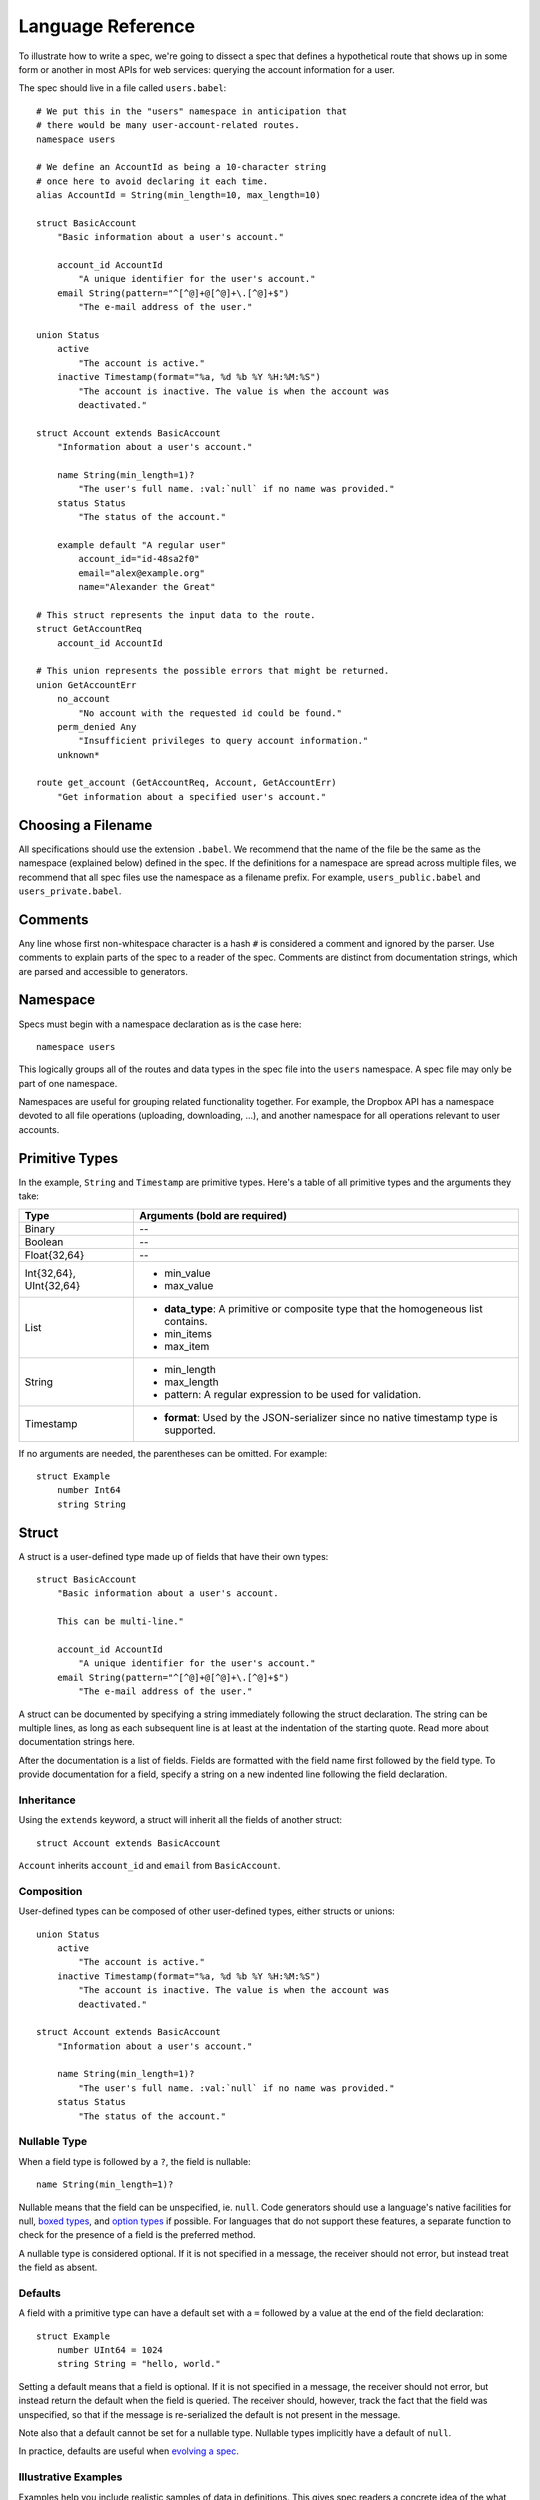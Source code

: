******************
Language Reference
******************

To illustrate how to write a spec, we're going to dissect a spec that defines
a hypothetical route that shows up in some form or another in most APIs for
web services: querying the account information for a user.

The spec should live in a file called ``users.babel``::

    # We put this in the "users" namespace in anticipation that
    # there would be many user-account-related routes.
    namespace users

    # We define an AccountId as being a 10-character string
    # once here to avoid declaring it each time.
    alias AccountId = String(min_length=10, max_length=10)

    struct BasicAccount
        "Basic information about a user's account."

        account_id AccountId
            "A unique identifier for the user's account."
        email String(pattern="^[^@]+@[^@]+\.[^@]+$")
            "The e-mail address of the user."

    union Status
        active
            "The account is active."
        inactive Timestamp(format="%a, %d %b %Y %H:%M:%S")
            "The account is inactive. The value is when the account was
            deactivated."

    struct Account extends BasicAccount
        "Information about a user's account."

        name String(min_length=1)?
            "The user's full name. :val:`null` if no name was provided."
        status Status
            "The status of the account."

        example default "A regular user"
            account_id="id-48sa2f0"
            email="alex@example.org"
            name="Alexander the Great"

    # This struct represents the input data to the route.
    struct GetAccountReq
        account_id AccountId

    # This union represents the possible errors that might be returned.
    union GetAccountErr
        no_account
            "No account with the requested id could be found."
        perm_denied Any
            "Insufficient privileges to query account information."
        unknown*

    route get_account (GetAccountReq, Account, GetAccountErr)
        "Get information about a specified user's account."

.. filename:

Choosing a Filename
===================

All specifications should use the extension ``.babel``. We recommend that the
name of the file be the same as the namespace (explained below) defined in the
spec. If the definitions for a namespace are spread across multiple files, we
recommend that all spec files use the namespace as a filename prefix. For
example, ``users_public.babel`` and ``users_private.babel``.

.. comments:

Comments
========

Any line whose first non-whitespace character is a hash ``#`` is considered a
comment and ignored by the parser. Use comments to explain parts of the spec
to a reader of the spec. Comments are distinct from documentation strings,
which are parsed and accessible to generators.

.. namespace:

Namespace
=========

Specs must begin with a namespace declaration as is the case here::

   namespace users

This logically groups all of the routes and data types in the spec file into
the ``users`` namespace. A spec file may only be part of one namespace.

Namespaces are useful for grouping related functionality together. For example,
the Dropbox API has a namespace devoted to all file operations (uploading,
downloading, ...), and another namespace for all operations relevant to user
accounts.

.. primitive-types:

Primitive Types
===============

In the example, ``String`` and ``Timestamp`` are primitive types. Here's a
table of all primitive types and the arguments they take:

======================= =======================================================
Type                    Arguments (**bold** are required)
======================= =======================================================
Binary                  --
Boolean                 --
Float{32,64}            --
Int{32,64}, UInt{32,64} * min_value
                        * max_value
List                    * **data_type**: A primitive or composite type that the
                          homogeneous list contains.
                        * min_items
                        * max_item
String                  * min_length
                        * max_length
                        * pattern: A regular expression to be used for
                          validation.
Timestamp               * **format**: Used by the JSON-serializer since no
                          native timestamp type is supported.
======================= =======================================================

If no arguments are needed, the parentheses can be omitted. For example::

    struct Example
        number Int64
        string String

.. struct:

Struct
======

A struct is a user-defined type made up of fields that have their own types::

    struct BasicAccount
        "Basic information about a user's account.

        This can be multi-line."

        account_id AccountId
            "A unique identifier for the user's account."
        email String(pattern="^[^@]+@[^@]+\.[^@]+$")
            "The e-mail address of the user."

A struct can be documented by specifying a string immediately following the
struct declaration. The string can be multiple lines, as long as each
subsequent line is at least at the indentation of the starting quote.
Read more about documentation strings here.

After the documentation is a list of fields. Fields are formatted with the field
name first followed by the field type. To provide documentation for a field,
specify a string on a new indented line following the field declaration.

.. struct-inheritance:

Inheritance
-----------

Using the ``extends`` keyword, a struct will inherit all the fields of another
struct::

    struct Account extends BasicAccount

``Account`` inherits ``account_id`` and ``email`` from ``BasicAccount``.

.. struct-composition:

Composition
-----------

User-defined types can be composed of other user-defined types, either
structs or unions::

    union Status
        active
            "The account is active."
        inactive Timestamp(format="%a, %d %b %Y %H:%M:%S")
            "The account is inactive. The value is when the account was
            deactivated."

    struct Account extends BasicAccount
        "Information about a user's account."

        name String(min_length=1)?
            "The user's full name. :val:`null` if no name was provided."
        status Status
            "The status of the account."

.. struct-nullable:

Nullable Type
-------------

When a field type is followed by a ``?``, the field is nullable::

    name String(min_length=1)?

Nullable means that the field can be unspecified, ie. ``null``. Code generators
should use a language's native facilities for null,
`boxed types <http://en.wikipedia.org/wiki/Object_type_(object-oriented_programming)#Boxing>`_,
and `option types <http://en.wikipedia.org/wiki/Option_type>`_ if possible. For
languages that do not support these features, a separate function to check for
the presence of a field is the preferred method.

A nullable type is considered optional. If it is not specified in a message,
the receiver should not error, but instead treat the field as absent.

.. struct-defaults:

Defaults
--------

A field with a primitive type can have a default set with a ``=`` followed by
a value at the end of the field declaration::

    struct Example
        number UInt64 = 1024
        string String = "hello, world."

Setting a default means that a field is optional. If it is not specified in a
message, the receiver should not error, but instead return the default when
the field is queried. The receiver should, however, track the fact that the
field was unspecified, so that if the message is re-serialized the default is
not present in the message.

Note also that a default cannot be set for a nullable type. Nullable types
implicitly have a default of ``null``.

In practice, defaults are useful when `evolving a spec <evolve_spec.rst>`_.

.. struct-examples:

Illustrative Examples
---------------------

Examples help you include realistic samples of data in definitions. This gives
spec readers a concrete idea of the what typical values will look like. Also,
examples help demonstrate how distinct fields might interact with each other.
Lastly, generators have access to examples, which is useful when automatically
generating documentation.

An example is declared by using the ``example`` keyword followed by a label,
and optionally a descriptive string. By convention, "default" should
be used as the label name for an example that can be considered a good
representation of the general case for the type::

    struct Account extends BasicAccount
        "Information about a user's account."

        name String(min_length=1)?
            "The user's full name. :val:`null` if no name was provided."
        status Status
            "The status of the account."

        example default "A regular user"
            account_id="id-48sa2f0"
            email="alex@example.org"
            name="Alexander the Great"

        example unnamed "An unnamed user"
            account_id="id-29sk2p1"
            email="anony@example.org"
            name=null

As you can see, ``null`` should be used to mark that a nullable field is not
present.

.. union:

Union
=====

A union in Babel is a tagged union. A union can only "be" one of its variants
at any given time. Like a struct, it starts with a name declaration followed
by a documentation string::

    union Status
        active
            "The account is active."
        inactive Timestamp(format="%a, %d %b %Y %H:%M:%S")
            "The account is inactive. The value is when the account was
            deactivated."

Its list of fields are a list of variants.

.. union-symbol:

Symbol
------

``active`` is a tag that is not mapped to any value. We call these symbols.

.. union-catch-all:

Catch All Symbol
----------------

By default, we consider unions to be closed. That is, for the sake of backwards
compatibility, a recipient of a message should never encounter a variant that
it isn't aware of. A recipient can therefore confidently handle the case where
a user is ``active`` or ``inactive`` and trust that no other value will ever
be encountered.

Because we anticipate that this will be constricting for APIs undergoing
evolution, we've introduced the notion of a "catch all" symbol. If a recipient
receives a tag that it isn't aware of, it will default the union to the catch
all symbol variant.

The notation is simply an ``*`` that follows a symbol variant::

    union GetAccountErr
        no_account
            "No account with the requested id could be found."
        perm_denied Any
            "Insufficient privileges to query account information."
        unknown*

In the example above, a recipient should have written code to handle
``no_account``, ``perm_denied``, and ``unknown``. If a tag that was not
previously known is received (e.g. ``bad_account``), the union will default
to the ``unknown`` tag.

We expect this to be especially useful for unions that represent the possible
errors an endpoint might return. Recipients in the wild may have been generated
with only a subset of the current errors, but they'll continue to function as
long as they handle the catch all tag.

.. union-any:

Any Data Type
-------------

Changing a symbol field to some data type is a backwards incompatible change.
After all, if a recipient is expecting a symbol and gets back a struct, it
isn't likely the handling code will be prepared.

To avoid this, set the field to the ``Any`` type as was done here::

    union GetAccountErr
        no_account
            "No account with the requested id could be found."
        perm_denied Any
            "Insufficient privileges to query account information."
        unknown*

Now, without causing a backwards incompatibility, the data type can be
updated to include more information::

    union GetAccountErr
        no_account
            "No account with the requested id could be found."
        perm_denied String
            "Insufficient privileges to query account information. The value
            is text explaining why."
        unknown*

.. alias:

Alias
=====

Sometimes we prefer to use an alias, rather than re-declaring a type over an
over again::

    alias AccountId = String(min_length=10, max_length=10)

In our example, declaring an ``AccountId`` alias is clearer when used and
will make it easier to change in the future.

.. route:

Route
=====

Routes correspond to your API endpoints::

    route get_account (GetAccountReq, Account, GetAccountErr)
        "Get information about a specified user's account."

The route is named ``get_account``. ``GetAccountReq`` is the data type of
the request to the route. ``Account`` is the data type of a response from the
route. ``GetAccountErr`` is the data type of an error response.

Similar to structs and unions, a documentation string must follow the route
name declaration.

A full description of an API route tends to require vocabulary that is specific
to a service. For example, the Dropbox API needs a way to specify some routes
as including a binary body (uploads) for requests. Another example is specifying
which routes can be used without authentication credentials.

To cover this open ended use case, routes can have an ``attrs`` section declared
followed by an arbitrary set of ``key=value`` pairs::

    route get_account (GetAccountReq, Account, GetAccountErr)
        "Get information about a specified user's account."

        attrs
            key1="value1"
            key2=1234
            key3=3.14
            key4=false

Code generators will populate a route object with these attributes.

.. documentation:

Documentation
=============

Documentation strings are an important part of specifications, which is why
they're a part of routes, structs, struct fields, unions, and union variants.
It's expected that there should be documentation for almost every place that
documentation strings are possible. It's not required only because some
definitions are self-explanatory or adding documentation would be redundant, as
is often the case when a struct field (with a doc) references another struct
(with a doc).

Documentation is accessible to generators. Code generators will inject
documentation into the language objects that represent routes, structs, and
unions. Generators for API documentation will find documentation strings
especially useful.

.. documentation-stubs:

Stubs
-----

Stubs help tailor documentation strings to a specific language. Stubs are of
the following format::

    :tag:`value`

Supported tags are ``route``, ``struct``, ``field``, ``link``, and ``val``.

route
    A reference to a route. Code generators should reference the class that
    represents the route.
type
    A reference to a data type, whether a primitive or composite type.
field
    A reference to a field of a struct or a variant of a union.
link
    A hyperlink. The format of the value is "<description...> <url>".
    Generators should convert this to a hyperlink for the target language.
val
    A value. Generators should convert this to the native representation of the
    value for the target language.

.. include:

Include
=======

Including header files is covered in
`Managing Large Specs: Using Headers <managing_large_specs.rst#using-headers>`_.

.. formal-grammar:

Formal Grammar
===============

Specification::

    Spec ::= Namespace Include* Definition*
    Namespace ::= 'namespace' Identifier
    Include ::= 'include' Identifier
    Definition ::= Alias | Route | Struct | Union
    PrimitiveType ::= Binary | Boolean | Float32 | Float64 | Int32 | Int64
                  | UInt32 | UInt64 | String | Timestamp
    Alias ::= 'alias' Identifier '=' PrimitiveType
    Inheritance ::= 'extends' Identifier
    Struct ::= 'struct' Identifier Inheritance?
    Union ::= 'union' Identifier
    Route ::= 'route' Identifier '(' Identifier ',' Identifier ',' Identifier ')'

TODO: Finish this section.
